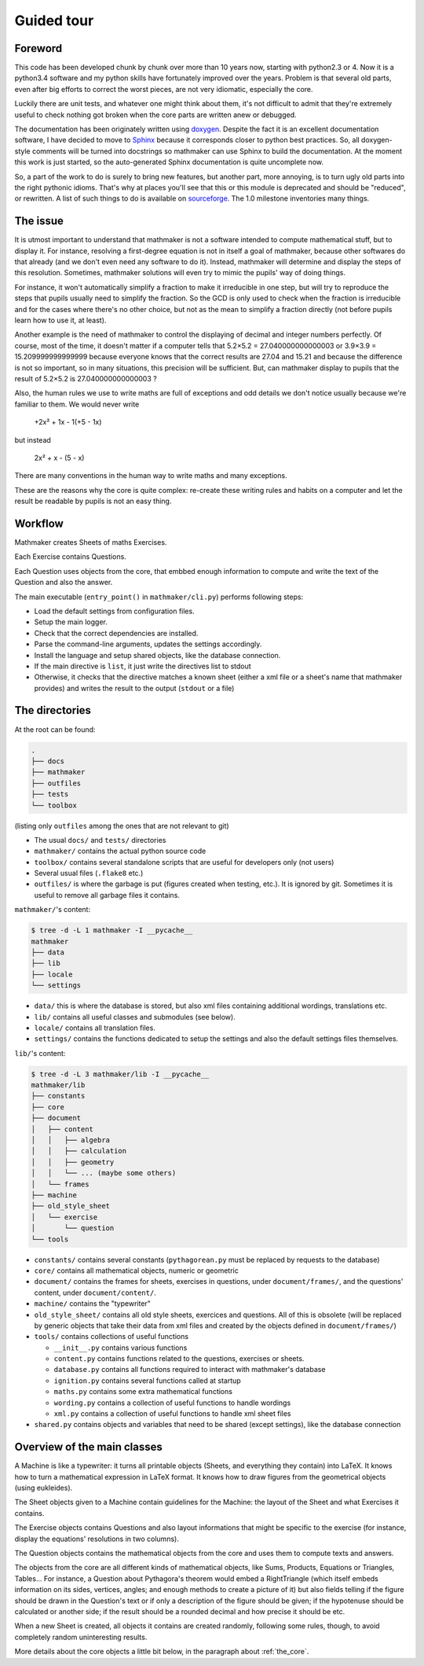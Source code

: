 Guided tour
===========

.. _guided_tour.foreword:

Foreword
--------

This code has been developed chunk by chunk over more than 10 years now, starting with python2.3 or 4. Now it is a python3.4 software and my python skills have fortunately improved over the years. Problem is that several old parts, even after big efforts to correct the worst pieces, are not very idiomatic, especially the core.

Luckily there are unit tests, and whatever one might think about them, it's not difficult to admit that they're extremely useful to check nothing got broken when the core parts are written anew or debugged.

The documentation has been originately written using `doxygen <http://www.stack.nl/~dimitri/doxygen/>`_. Despite the fact it is an excellent documentation software, I have decided to move to `Sphinx <http://www.sphinx-doc.org/en/stable/>`_ because it corresponds closer to python best practices. So, all doxygen-style comments will be turned into docstrings so mathmaker can use Sphinx to build the documentation. At the moment this work is just started, so the auto-generated Sphinx documentation is quite uncomplete now.

So, a part of the work to do is surely to bring new features, but another part, more annoying, is to turn ugly old parts into the right pythonic idioms. That's why at places you'll see that this or this module is deprecated and should be "reduced", or rewritten. A list of such things to do is available on `sourceforge <https://sourceforge.net/p/mathmaker/tickets/>`_. The 1.0 milestone inventories many things.

The issue
---------

It is utmost important to understand that mathmaker is not a software intended to compute mathematical stuff, but to display it. For instance, resolving a first-degree equation is not in itself a goal of mathmaker, because other softwares do that already (and we don't even need any software to do it). Instead, mathmaker will determine and display the steps of this resolution. Sometimes, mathmaker solutions will even try to mimic the pupils' way of doing things.

For instance, it won't automatically simplify a fraction to make it irreducible in one step, but will try to reproduce the steps that pupils usually need to simplify the fraction. So the GCD is only used to check when the fraction is irreducible and for the cases where there's no other choice, but not as the mean to simplify a fraction directly (not before pupils learn how to use it, at least).

Another example is the need of mathmaker to control the displaying of decimal and integer numbers perfectly. Of course, most of the time, it doesn't matter if a computer tells that 5.2×5.2 = 27.040000000000003 or 3.9×3.9 = 15.209999999999999 because everyone knows that the correct results are 27.04 and 15.21 and because the difference is not so important, so in many situations, this precision will be sufficient. But, can mathmaker display to pupils that the result of 5.2×5.2 is 27.040000000000003 ?

Also, the human rules we use to write maths are full of exceptions and odd details we don't notice usually because we're familiar to them. We would never write

   +2x² + 1x - 1(+5 - 1x)

but instead

   2x² + x - (5 - x)

There are many conventions in the human way to write maths and many exceptions.

These are the reasons why the core is quite complex: re-create these writing rules and habits on a computer and let the result be readable by pupils is not an easy thing.


Workflow
--------

Mathmaker creates Sheets of maths Exercises.

Each Exercise contains Questions.

Each Question uses objects from the core, that embbed enough information to compute and write the text of the Question and also the answer.

The main executable (``entry_point()`` in ``mathmaker/cli.py``) performs following steps:

* Load the default settings from configuration files.

* Setup the main logger.

* Check that the correct dependencies are installed.

* Parse the command-line arguments, updates the settings accordingly.

* Install the language and setup shared objects, like the database connection.

* If the main directive is ``list``, it just write the directives list to stdout

* Otherwise, it checks that the directive matches a known sheet (either a xml file or a sheet's name that mathmaker provides) and writes the result to the output (``stdout`` or a file)

The directories
---------------

At the root can be found:

.. code-block::

  .
  ├── docs
  ├── mathmaker
  ├── outfiles
  ├── tests
  └── toolbox

(listing only ``outfiles`` among the ones that are not relevant to git)

* The usual ``docs/`` and ``tests/`` directories
* ``mathmaker/`` contains the actual python source code
* ``toolbox/`` contains several standalone scripts that are useful for developers only (not users)
* Several usual files (``.flake8`` etc.)
* ``outfiles/`` is where the garbage is put (figures created when testing, etc.). It is ignored by git. Sometimes it is useful to remove all garbage files it contains.

``mathmaker/``'s content:

.. code-block::

  $ tree -d -L 1 mathmaker -I __pycache__
  mathmaker
  ├── data
  ├── lib
  ├── locale
  └── settings

* ``data/`` this is where the database is stored, but also xml files containing additional wordings, translations etc.
* ``lib/`` contains all useful classes and submodules (see below).
* ``locale/`` contains all translation files.
* ``settings/`` contains the functions dedicated to setup the settings and also the default settings files themselves.

``lib/``'s content:

.. code-block::

  $ tree -d -L 3 mathmaker/lib -I __pycache__
  mathmaker/lib
  ├── constants
  ├── core
  ├── document
  │   ├── content
  │   │   ├── algebra
  │   │   ├── calculation
  │   │   ├── geometry
  │   │   └── ... (maybe some others)
  │   └── frames
  ├── machine
  ├── old_style_sheet
  │   └── exercise
  │       └── question
  └── tools

* ``constants/`` contains several constants (``pythagorean.py`` must be replaced by requests to the database)
* ``core/`` contains all mathematical objects, numeric or geometric
* ``document/`` contains the frames for sheets, exercises in questions, under ``document/frames/``, and the questions' content, under ``document/content/``.
* ``machine/`` contains the "typewriter"
* ``old_style_sheet/`` contains all old style sheets, exercices and questions. All of this is obsolete (will be replaced by generic objects that take their data from xml files and created by the objects defined in ``document/frames/``)
* ``tools/`` contains collections of useful functions

  - ``__init__.py`` contains various functions

  - ``content.py`` contains functions related to the questions, exercises or sheets.

  - ``database.py`` contains all functions required to interact with mathmaker's database

  - ``ignition.py`` contains several functions called at startup

  - ``maths.py`` contains some extra mathematical functions

  - ``wording.py`` contains a collection of useful functions to handle wordings

  - ``xml.py`` contains a collection of useful functions to handle xml sheet files

* ``shared.py`` contains objects and variables that need to be shared (except settings), like the database connection

Overview of the main classes
----------------------------

A Machine is like a typewriter: it turns all printable objects (Sheets, and everything they contain) into LaTeX. It knows how to turn a mathematical expression in LaTeX format. It knows how to draw figures from the geometrical objects (using eukleides).

The Sheet objects given to a Machine contain guidelines for the Machine: the layout of the Sheet and what Exercises it contains.

The Exercise objects contains Questions and also layout informations that might be specific to the exercise (for instance, display the equations' resolutions in two columns).

The Question objects contains the mathematical objects from the core and uses them to compute texts and answers.

The objects from the core are all different kinds of mathematical objects, like Sums, Products, Equations or Triangles, Tables... For instance, a Question about Pythagora's theorem would embed a RightTriangle (which itself embeds information on its sides, vertices, angles; and enough methods to create a picture of it) but also fields telling if the figure should be drawn in the Question's text or if only a description of the figure should be given; if the hypotenuse should be calculated or another side; if the result should be a rounded decimal and how precise it should be etc.

When a new Sheet is created, all objects it contains are created randomly, following some rules, though, to avoid completely random uninteresting results.

More details about the core objects a little bit below, in the paragraph about :ref:`the_core`.
